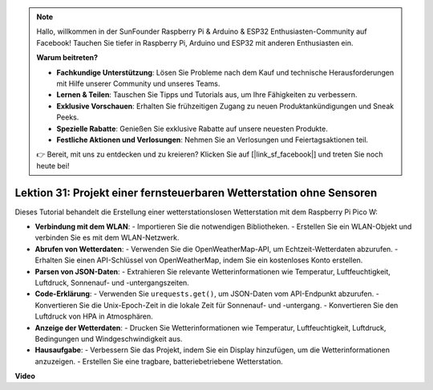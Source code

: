 .. note::

    Hallo, willkommen in der SunFounder Raspberry Pi & Arduino & ESP32 Enthusiasten-Community auf Facebook! Tauchen Sie tiefer in Raspberry Pi, Arduino und ESP32 mit anderen Enthusiasten ein.

    **Warum beitreten?**

    - **Fachkundige Unterstützung**: Lösen Sie Probleme nach dem Kauf und technische Herausforderungen mit Hilfe unserer Community und unseres Teams.
    - **Lernen & Teilen**: Tauschen Sie Tipps und Tutorials aus, um Ihre Fähigkeiten zu verbessern.
    - **Exklusive Vorschauen**: Erhalten Sie frühzeitigen Zugang zu neuen Produktankündigungen und Sneak Peeks.
    - **Spezielle Rabatte**: Genießen Sie exklusive Rabatte auf unsere neuesten Produkte.
    - **Festliche Aktionen und Verlosungen**: Nehmen Sie an Verlosungen und Feiertagsaktionen teil.

    👉 Bereit, mit uns zu entdecken und zu kreieren? Klicken Sie auf [|link_sf_facebook|] und treten Sie noch heute bei!

Lektion 31: Projekt einer fernsteuerbaren Wetterstation ohne Sensoren
=============================================================================

Dieses Tutorial behandelt die Erstellung einer wetterstationslosen Wetterstation mit dem Raspberry Pi Pico W:

* **Verbindung mit dem WLAN**:
  - Importieren Sie die notwendigen Bibliotheken.
  - Erstellen Sie ein WLAN-Objekt und verbinden Sie es mit dem WLAN-Netzwerk.
* **Abrufen von Wetterdaten**:
  - Verwenden Sie die OpenWeatherMap-API, um Echtzeit-Wetterdaten abzurufen.
  - Erhalten Sie einen API-Schlüssel von OpenWeatherMap, indem Sie ein kostenloses Konto erstellen.
* **Parsen von JSON-Daten**:
  - Extrahieren Sie relevante Wetterinformationen wie Temperatur, Luftfeuchtigkeit, Luftdruck, Sonnenauf- und -untergangszeiten.
* **Code-Erklärung**:
  - Verwenden Sie ``urequests.get()``, um JSON-Daten vom API-Endpunkt abzurufen.
  - Konvertieren Sie die Unix-Epoch-Zeit in die lokale Zeit für Sonnenauf- und -untergang.
  - Konvertieren Sie den Luftdruck von HPA in Atmosphären.
* **Anzeige der Wetterdaten**:
  - Drucken Sie Wetterinformationen wie Temperatur, Luftfeuchtigkeit, Luftdruck, Bedingungen und Windgeschwindigkeit aus.
* **Hausaufgabe**:
  - Verbessern Sie das Projekt, indem Sie ein Display hinzufügen, um die Wetterinformationen anzuzeigen.
  - Erstellen Sie eine tragbare, batteriebetriebene Wetterstation.

**Video**

.. raw:: html

    <iframe width="700" height="500" src="https://www.youtube.com/embed/hbcA90S7Jtk?si=mHMxKUEEpqiYM7DA" title="YouTube video player" frameborder="0" allow="accelerometer; autoplay; clipboard-write; encrypted-media; gyroscope; picture-in-picture; web-share" allowfullscreen></iframe>
